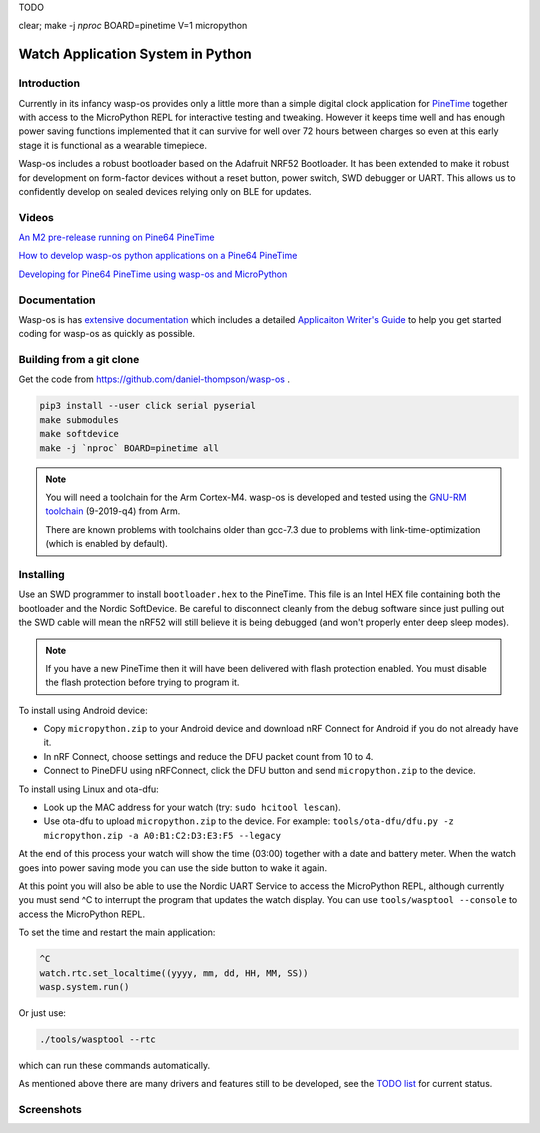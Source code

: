 TODO

clear; make -j `nproc` BOARD=pinetime V=1 micropython

Watch Application System in Python
==================================

Introduction
------------

Currently in its infancy wasp-os provides only a little more than a simple
digital clock application for `PineTime <https://www.pine64.org/pinetime/>`_
together with access to the MicroPython REPL for interactive testing and
tweaking. However it keeps time well and has enough power saving
functions implemented that it can survive for well over 72 hours between
charges so even at this early stage it is functional as a wearable
timepiece.

Wasp-os includes a robust bootloader based on the Adafruit NRF52
Bootloader. It has been extended to make it robust for development on
form-factor devices without a reset button, power switch, SWD debugger
or UART. This allows us to confidently develop on sealed devices relying
only on BLE for updates.

Videos
------

.. image:: https://img.youtube.com/vi/YktiGUSRJB4/0.jpg
   :target: https://www.youtube.com/watch?v=YktiGUSRJB4
   :alt: An M2 pre-release running on Pine64 PineTime

`An M2 pre-release running on Pine64 PineTime <https://www.youtube.com/watch?v=YktiGUSRJB4>`_

.. image:: https://img.youtube.com/vi/tuk9Nmr3Jo8/0.jpg
   :target: https://www.youtube.com/watch?v=tuk9Nmr3Jo8
   :alt: How to develop wasp-os python applications on a Pine64 PineTime

`How to develop wasp-os python applications on a Pine64 PineTime <https://www.youtube.com/watch?v=tuk9Nmr3Jo8>`_

.. image:: https://img.youtube.com/vi/kf1VHj587Mc/0.jpg
   :target: https://www.youtube.com/watch?v=kf1VHj587Mc
   :alt: Developing for Pine64 PineTime using wasp-os and MicroPython

`Developing for Pine64 PineTime using wasp-os and MicroPython <https://www.youtube.com/watch?v=kf1VHj587Mc>`_

Documentation
-------------

Wasp-os is has `extensive documentation <https://wasp-os.readthedocs.io>`_
which includes a detailed `Applicaiton Writer's Guide
<https://daniel-thompson.github.io/wasp-os/appguide.html>`_ to help you
get started coding for wasp-os as quickly as possible.

Building from a git clone
-------------------------

Get the code from
`https://github.com/daniel-thompson/wasp-os <https://github.com/daniel-thompson/wasp-os>`_ .

.. code-block:: sh

   pip3 install --user click serial pyserial
   make submodules
   make softdevice
   make -j `nproc` BOARD=pinetime all

.. note::

    You will need a toolchain for the Arm Cortex-M4. wasp-os is developed and
    tested using the `GNU-RM toolchain
    <https://developer.arm.com/tools-and-software/open-source-software/developer-tools/gnu-toolchain/gnu-rm>`_
    (9-2019-q4) from Arm.

    There are known problems with toolchains older than gcc-7.3 due to problems
    with link-time-optimization (which is enabled by default).

Installing
----------

Use an SWD programmer to install ``bootloader.hex`` to the PineTime.  This
file is an Intel HEX file containing both the bootloader and the Nordic
SoftDevice. Be careful to disconnect cleanly from the debug software
since just pulling out the SWD cable will mean the nRF52 will still
believe it is being debugged (and won't properly enter deep sleep
modes).

.. note::

    If you have a new PineTime then it will have been delivered with flash
    protection enabled. You must disable the flash protection before trying to
    program it.

To install using Android device:

* Copy ``micropython.zip`` to your Android device and download nRF Connect
  for Android if you do not already have it.
* In nRF Connect, choose settings and reduce the DFU packet count from
  10 to 4.
* Connect to PineDFU using nRFConnect, click the DFU button and send
  ``micropython.zip`` to the device.

To install using Linux and ota-dfu:

* Look up the MAC address for your watch (try: ``sudo hcitool lescan``\ ).
* Use ota-dfu to upload ``micropython.zip`` to the device. For example:
  ``tools/ota-dfu/dfu.py -z micropython.zip -a A0:B1:C2:D3:E3:F5 --legacy``

At the end of this process your watch will show the time (03:00) together
with a date and battery meter. When the watch goes into power saving mode
you can use the side button to wake it again.

At this point you will also be able to use the Nordic UART Service to
access the MicroPython REPL, although currently you must send ^C to
interrupt the program that updates the watch display. You can use 
``tools/wasptool --console`` to access the MicroPython REPL.

To set the time and restart the main application:

.. code-block:: python

   ^C
   watch.rtc.set_localtime((yyyy, mm, dd, HH, MM, SS))
   wasp.system.run()

Or just use:

.. code-block:: sh

   ./tools/wasptool --rtc

which can run these commands automatically.

As mentioned above there are many drivers and features still to be
developed, see the `TODO list <TODO.md>`_ for current status.

Screenshots
-----------

.. image:: res/clock_app.jpg
   :alt: wasp-os digital clock app running on PineTime

